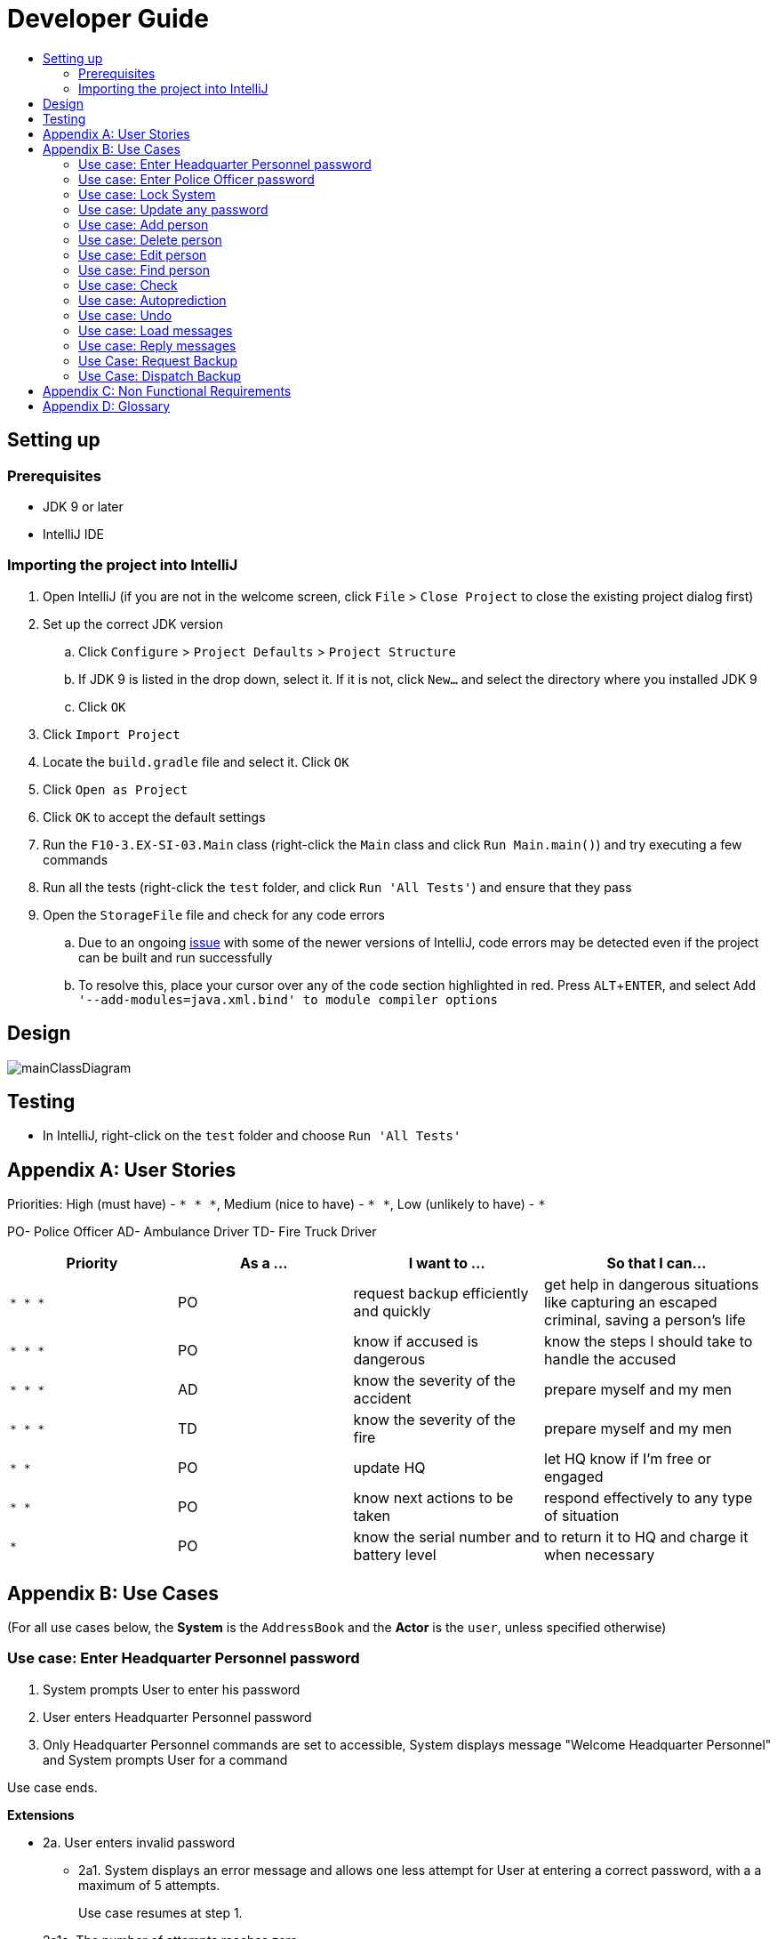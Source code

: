 = Developer Guide
:site-section: DeveloperGuide
:toc:
:toc-title:
:imagesDir: images
:stylesDir: stylesheets
:experimental:

== Setting up

=== Prerequisites

* JDK 9 or later
* IntelliJ IDE

=== Importing the project into IntelliJ

. Open IntelliJ (if you are not in the welcome screen, click `File` > `Close Project` to close the existing project dialog first)
. Set up the correct JDK version
.. Click `Configure` > `Project Defaults` > `Project Structure`
.. If JDK 9 is listed in the drop down, select it. If it is not, click `New...` and select the directory where you installed JDK 9
.. Click `OK`
. Click `Import Project`
. Locate the `build.gradle` file and select it. Click `OK`
. Click `Open as Project`
. Click `OK` to accept the default settings
. Run the `F10-3.EX-SI-03.Main` class (right-click the `Main` class and click `Run Main.main()`) and try executing a few commands
. Run all the tests (right-click the `test` folder, and click `Run 'All Tests'`) and ensure that they pass
. Open the `StorageFile` file and check for any code errors
.. Due to an ongoing https://youtrack.jetbrains.com/issue/IDEA-189060[issue] with some of the newer versions of IntelliJ, code errors may be detected even if the project can be built and run successfully
.. To resolve this, place your cursor over any of the code section highlighted in red. Press kbd:[ALT + ENTER], and select `Add '--add-modules=java.xml.bind' to module compiler options`

== Design

image::mainClassDiagram.png[]

== Testing

* In IntelliJ, right-click on the `test` folder and choose `Run 'All Tests'`

[appendix]
== User Stories

Priorities: High (must have) - `* * \*`, Medium (nice to have) - `* \*`, Low (unlikely to have) - `*`

PO- Police Officer
AD- Ambulance Driver
TD- Fire Truck Driver

[width="100%",cols="22%,<23%,<25%,<30%",options="header",]
|===========================================================================================================================================
|Priority |As a ... |I want to ... |So that I can...
|`* * *` |PO |request backup efficiently and quickly |get help in dangerous situations like capturing an escaped criminal, saving a person’s life
|`* * *` |PO |know if accused is dangerous |know the steps I should take to handle the accused
|`* * *` |AD |know the severity of the accident |prepare myself and my men
|`* * *` |TD |know the severity of the fire |prepare myself and my men
|`* *` |PO |update HQ |let HQ know if I’m free or engaged
|`* *` |PO |know next actions to be taken |respond effectively to any type of situation
|`*` |PO |know the serial number and battery level |to return it to HQ and charge it when necessary
|===========================================================================================================================================

[appendix]
== Use Cases

(For all use cases below, the *System* is the `AddressBook` and the *Actor* is the `user`, unless specified otherwise)

=== Use case: Enter Headquarter Personnel password

. System prompts User to enter his password
. User enters Headquarter Personnel password
. Only Headquarter Personnel commands are set to accessible, System displays message "Welcome Headquarter Personnel" and System prompts User for a command

Use case ends.

*Extensions*

* 2a. User enters invalid password
** 2a1. System displays an error message and allows one less attempt for User at entering a correct password, with a a maximum of 5 attempts.
+
Use case resumes at step 1.

* 2a1a. The number of attempts reaches zero
** 2a1b. System shuts down
+
Use case ends.

=== Use case: Enter Police Officer password

. System prompts User to enter his password
. User enters Police Officer password
. Only Police Officer commands are set to accessible, System displays message "Welcome Police Officer" and System prompts User for a command

Use case ends.

*Extensions*

* 2a. User enters invalid password
** 2a1. System displays an error message and allows one less attempt for User at entering a correct password, with a a maximum of 5 attempts.
+
Use case resumes at step 1.

* 2a1a. The number of attempts reaches zero
** 2a1b. System shuts down
+
Use case ends.

=== Use case: Lock System

. User locks the System at any point 
. System sets all commands to inaccessible, displays System lock message and prompts User for password

Use case ends.

=== Use case: Update any password

. User requests to update password
. System prompts User for current password to change
. User enters existing password
. System prompts User to enter new password 
. User enters new alphanumeric password
. System prompts User to enter new password again
. User enters same new alphanumeric password
. System updates password to change to the new alphanumeric password and displays update password success message 

Use case ends.

*Extensions*

* 3a. User enters invalid password
** 3a1. System displays an error message and allows one less attempt for User at entering a correct password, with a a maximum of 5 attempts.
+
Use case resumes at step 2.

* 3a1a. The number of attempts reaches zero
** 3a1b. System shuts down
+
Use case ends.

* 5a or 7a. User enters new password without a number
* 5b or 7b. System shows error message to include at least one number and prompts User to enter new alphanumeric password again

Use case resumes at step 5.

* 5a or 7a. User enters new password without a letter
* 5b or 7b. System shows error message to include at least one letter and prompts User to enter new alphanumeric password again

Use case resumes at step 5. 

* 5a or 7a. User enters new password without a letter nor a number
* 5b or 7b. System shows error message for invalid new password

Use case resumes at step 5. 

=== Use case: Add person


. User requests to add person to the list.
. System adds person to the list and informs User that person has been successfully added.
Use case ends.

*Extensions*

* 2a. Person already exists in the list.
** 2a1. System shows an error message.
+
Use case ends.

* 2b. Person’s details are entered with invalid formats.
** 2b1. System shows an error message.
+
Use case resumes at step 1.

* *a. At any time, User cancels add action.
* *a1. System requests for confirmation to cancel.
* *a2. User confirms cancellation.
+
Use case ends.


=== Use case: Delete person

*MSS*

. System prompts user to enter his password
. User enters password
. User keys in NRIC of person to delete
. System deletes the person. 

. User requests to list persons.
. System shows a list of persons.
. User requests to delete a specific person in the list.
. System deletes the person.

+
Use case ends.

*Extensions*

* 2a. The entered password is invalid.
** 2a1. System shows an error message.
+
Use case resumes at step 1.

* 3a. The list is empty.
** 3a1. System shows an error message
+

Use case ends.

* 3b. The given NRIC is invalid.
** 3b1. System shows an error message.
+
Use case ends.

* 3c. The person with given NRIC does not exists.
** 3c1. System shows an error message.

Use case resumes at step 3.

* *a. At any time, User chooses to cancel the delete action.
** *a1. System requests confirmation to cancel.
** *a2. User confirms the cancellation.
+
Use case ends.


=== Use case: Edit person


*MSS*

. User requests to edit persons.
. System shows a list of persons.
. User requests to update a specific person in the list.
. System edits the person’s respective details.
+
Use case ends.

*Extensions*

* 1a. The list is empty.
** 1a1. System shows an error message.
+
Use case ends.

* 4a. The person’s details are entered with invalid format.
** 4a1. System shows an error message.
+
Use case resumes at step 3.

* *a. At any time, User chooses to cancel the delete action.
** *a1. System requests confirmation to cancel.
** *a2. User confirms the cancellation.
+
Use case ends.
	

=== Use case: Find person


*MSS*


. User requests to find person
. System prompts User to enter his password
. User enters his password
. System prompts User to key in NRIC to find
. User enters NRIC of person

. User requests to find person.
. System prompts User to key in NRIC of person.
. User enters NRIC of person.
. System displays details of person, if found on the list.
+
Use case ends.

*Extensions*


* 3a. The entered password is invalid
** 3a1. System shows an error message
+
Use case resumes in step 2.

* 5a. The person’s NRIC are entered with invalid format.
** 5a1. System shows an error message.
+
Use case resumes at step 4.

* 5b. The list of persons is empty.
** 5b1. System shows an error essage
+
Use case ends.

* 6a. Person does not exist in the list
** 6a1. System informs User that person is not in the list
+
Use case ends.

* *a. At any time, User chooses to cancel the delete action.
** *a1. System requests confirmation to cancel
** *a2. User confirms the cancellation.
+
Use case ends

=== Use case: Check

*MSS*

. User requests to check person's screening history
. System prompts User to enter his password
. User enters his password
. System prompts User to key in NRIC to check
. User enters NRIC of person
. System displays past screening timestamps of person, if found on the list.
+
Use case ends.

*Extensions*

* 3a. The entered password is invalid
** 3a1. System shows an error message

* 1a. The list is empty.
** 1a1. System shows an error message.
+
Use case ends.

* 3a. The person’s details are entered with invalid format.
** 3a1. System shows an error message.

+
Use case resumes at step 3.

* 5a. The person’s NRIC are entered with invalid format.
** 5a1. System shows an error message.

* 4a. Person does not exist in the list.
** 4a1. System informs User that person is not in the list.
+
Use case ends.

* *a. At any time, User chooses to cancel the delete action.
** *a1. System requests confirmation to cancel.
** *a2. User confirms the cancellation.
+
Use case ends.


=== Use case: Autoprediction


*MSS*


* 5b. The list of persons is empty.
** 5b1. System shows an error essage
+
Use case ends.

* 6a. Person does not exist in the list
** 6a1. System informs User that person is not in the list

. User enters invalid input
. System tries to predict what the user would have wanted to type
. System displays the valid use of input, if found
+
Use case ends.

*Extensions*

* 3a. The invalid input is an invalid command.
** 3a1. System also displays the valid usage of the command.

+
Use case ends.

* *a. At any time, User chooses to cancel the delete action.
** *a1. System requests confirmation to cancel
** *a2. User confirms the cancellation.
+
Use case ends.



=== Use case: Undo

=== Use case: Load messages


*MSS*

. User requests to display messages in inbox
. System prints the number of unread messages, total messages and list of messages
+
Use case ends.

*Extensions*

* 1a. There are no messages.
** 1a1. System informs user that there are no messages available
+
Use case ends.

* 1b. There are no unread messages.
** 1b1. System informs user that there are no unread messages and prints the last 5 messages stored.
+
Use case ends.

=== Use case: Reply messages

*MSS*

. User enters the message number he wishes to reply to.
. System displays the list of possible responses to message.
. User enters the number of the response he chooses.
. System updates message read status to 'read' and sends response message to recipient.
+
Use case ends.

*Extensions*

* 1a. User enters an invalid message number.
** 1a1. System shows an error message.
+
Use case ends.

* 1b. There are no unread messages.
** 1b1. System informs user that there are no messages to respond to.
+
Use case ends.

* 3a. User enters an invalid response number.
** 3a1. System shows an error message.
+
Use case resumes at step 2.

* *a. At anytime, user chooses to cancel response to message.
** *a1. System requests for user confirmation for cancellation.
** *a2. User confirms the cancellation.
+
Use case ends.

=== Use Case: Request Backup

*MSS*

. System prompts User to enter his password.
. User enters his password.
. System prompts User to key in command.
. User types in to request backup with pre-defined case types and message.
. System adds message into Headquarters inbox.
. User will be notified with success message.
+
Use case ends.

*Extensions*

* 1a. User keys in invalid command format
** 1a1. System shows error message
** 1a2. System prompts correct format for request feature
+
Use case resumes from step 3.

* 3a. The entered password is invalid
** 3a1. System shows an error message
+

Use case resumes in step 1.

* 6a. The case type entered is invalid.
** 6a1. System shows an error message.
** 6a2. System will prompt current valid case types.
+
Use case resumes at step 3.

=== Use Case: Dispatch Backup

*MSS*

. System prompts User to enter his password.
. User enters his password.
. System prompts User to key in command.
. User lists the current unread messages inside the inbox.
. System shows unread inbox messages.
. Inbox messages become read.
. User types to dispatch backup with index of police officer +
which requested backup & police officer to dispatch
. System adds new message with ETA in police officer which requested backup
. System adds new message with destination coordinates to dispatch idle police officer

+
Use case ends.

*Extensions*

* 1a. User keys in invalid command format
** 1a1. System shows error message
** 1a2. System prompts correct format for dispatch feature
+
Use case resumes from step 3.

* 3a. The entered password is invalid
** 3a1. System shows an error message
+
Use case resumes in step 1.

* 4a. User is not a Headquarter Personnel
** 4a1. System shows an error message stating invalid credentials
+
Use case resumes in step 3.

* 5a. Index entered for to dispatch police officer is invalid
** 5a1. System shows an error message
+
Use case resumes in step 3.

* 6a. Index entered for requested backup police officer is invalid
** 6a1. System shows an error message
+
Use case resumes at step 3.


[appendix]

== Non Functional Requirements

. Should work on any <<mainstream-os, mainstream OS>> as long as it has Java 9 or higher installed.
. Should be able to hold up to 1000 persons.
. Should come with automated unit tests and open source code.
. Should favor DOS style commands over Unix-style commands.
. Business/domain rules:
.. Device should accept any more input after 9 characters when PO is inputting NRIC
.. Device will constantly remind PO to charge if battery level goes below a certain level.
. Accessibility: Different levels of access for POs and HQPs and drivers (ambulance,fire truck).
. Performance requirements: The system should respond within two seconds.
. Security requirements: The system should be password locked.
. Data requirements:
.. Data should be constant, not volatile.
.. Data should be recoverable from last save point


[appendix]
== Glossary

[[mainstream-os]] Mainstream OS::
Windows, Linux, Unix, OS-X

[[private-contact-detail]] Private contact detail::
A contact detail that is not meant to be shared with others.
